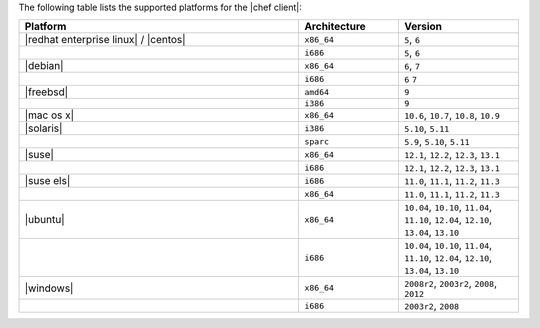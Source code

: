 .. The contents of this file are included in multiple topics.
.. This file should not be changed in a way that hinders its ability to appear in multiple documentation sets. 

The following table lists the supported platforms for the |chef client|:

.. list-table::
   :widths: 280 100 120
   :header-rows: 1
 
   * - Platform
     - Architecture
     - Version
   * - |redhat enterprise linux| / |centos|
     - ``x86_64``
     - ``5``, ``6``
   * - 
     - ``i686``
     - ``5``, ``6``
   * - |debian|
     - ``x86_64``
     - ``6``, ``7``
   * - 
     - ``i686``
     - ``6`` ``7``
   * - |freebsd|
     - ``amd64``
     - ``9``
   * - 
     - ``i386``
     - ``9``
   * - |mac os x|
     - ``x86_64``
     - ``10.6``, ``10.7``, ``10.8``, ``10.9``
   * - |solaris|
     - ``i386``
     - ``5.10``, ``5.11``
   * - 
     - ``sparc``
     - ``5.9``, ``5.10``, ``5.11``
   * - |suse|
     - ``x86_64``
     - ``12.1``, ``12.2``, ``12.3``, ``13.1``
   * - 
     - ``i686``
     - ``12.1``, ``12.2``, ``12.3``, ``13.1``
   * - |suse els|
     - ``i686``
     - ``11.0``, ``11.1``, ``11.2``, ``11.3``
   * - 
     - ``x86_64``
     - ``11.0``, ``11.1``, ``11.2``, ``11.3``
   * - |ubuntu|
     - ``x86_64``
     - ``10.04``, ``10.10``, ``11.04``, ``11.10``, ``12.04``, ``12.10``, ``13.04``, ``13.10``
   * - 
     - ``i686``
     - ``10.04``, ``10.10``, ``11.04``, ``11.10``, ``12.04``, ``12.10``, ``13.04``, ``13.10``
   * - |windows|
     - ``x86_64``
     - ``2008r2``, ``2003r2``, ``2008``, ``2012``
   * - 
     - ``i686``
     - ``2003r2``, ``2008``

